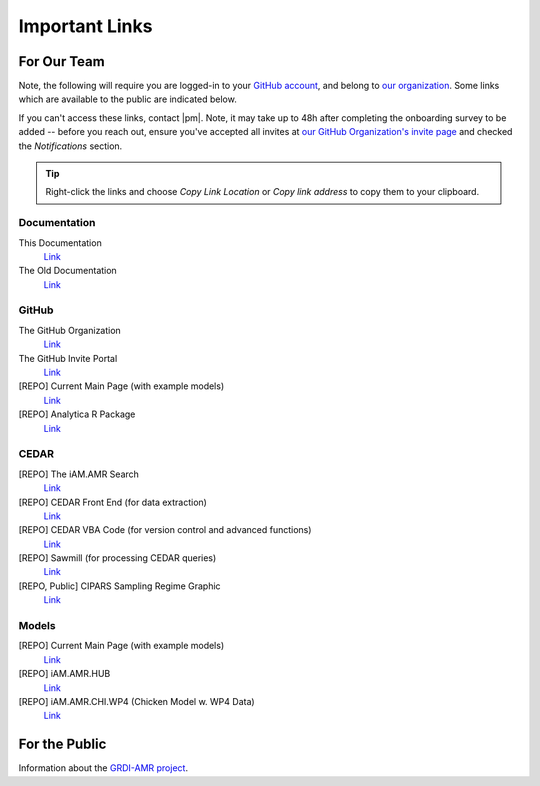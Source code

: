 

===============
Important Links
===============


For Our Team
------------

Note, the following will require you are logged-in to your `GitHub account <https://github.com/>`_, and belong to `our organization <https://github.com/iAM-AMR>`_. Some links which are available to the public are indicated below.

If you can't access these links, contact |pm|. Note, it may take up to 48h after completing the onboarding survey to be added -- before you reach out, ensure you've accepted all invites at `our GitHub Organization's invite page <https://github.com/orgs/iAM-AMR/invitation>`_ and checked the *Notifications* section.

.. tip:: Right-click the links and choose *Copy Link Location* or *Copy link address* to copy them to your clipboard.

Documentation
~~~~~~~~~~~~~

This Documentation 
  `Link <https://docs.iam.amr.pub/en/latest/>`_

The Old Documentation
  `Link <https://docs.grdi-amr.com/en/latest/>`_


GitHub
~~~~~~

The GitHub Organization
  `Link <https://github.com/iAM-AMR>`_

The GitHub Invite Portal
  `Link <https://github.com/orgs/iAM-AMR/invitation>`_

[REPO] Current Main Page (with example models)
  `Link <https://github.com/chapb/IAM.AMR>`_

[REPO] Analytica R Package
  `Link <https://github.com/iAM-AMR/analyticar>`_


CEDAR
~~~~~

[REPO] The iAM.AMR Search
  `Link <https://github.com/iAM-AMR/iAM.AMR_search>`_

[REPO] CEDAR Front End (for data extraction)
  `Link <https://github.com/iAM-AMR/iAM.AMR_search>`_

[REPO] CEDAR VBA Code (for version control and advanced functions)
  `Link <https://github.com/iAM-AMR/CEDAR_VBA>`_

[REPO] Sawmill (for processing CEDAR queries)
  `Link <https://github.com/iAM-AMR/sawmill>`_

[REPO, Public] CIPARS Sampling Regime Graphic
  `Link <https://github.com/iAM-AMR/CIPARS_sampling_regime>`_


Models
~~~~~~

[REPO] Current Main Page (with example models)
  `Link <https://github.com/chapb/IAM.AMR>`_

[REPO] iAM.AMR.HUB
  `Link <https://github.com/iAM-AMR/iAM.AMR.HUB>`_

[REPO] iAM.AMR.CHI.WP4 (Chicken Model w. WP4 Data)
  `Link <https://github.com/iAM-AMR/iAM.AMR.CHI.WP4>`_



For the Public
--------------

Information about the `GRDI-AMR project <https://info.grdi-amr.com/en/latest/>`_.


